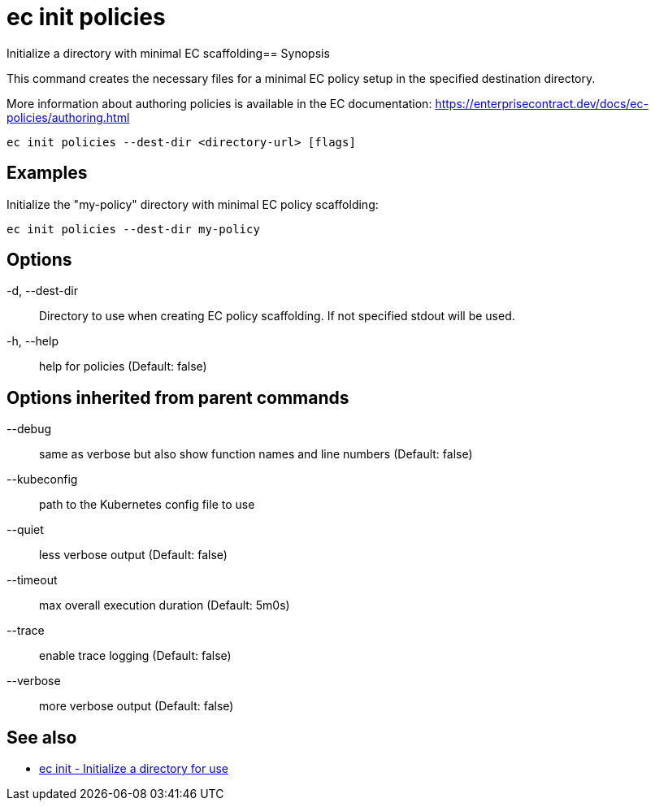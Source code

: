 = ec init policies

Initialize a directory with minimal EC scaffolding== Synopsis

This command creates the necessary files for a minimal EC policy setup in the
specified destination directory.

More information about authoring policies is available in the EC documentation:
https://enterprisecontract.dev/docs/ec-policies/authoring.html

[source,shell]
----
ec init policies --dest-dir <directory-url> [flags]
----

== Examples
Initialize the "my-policy" directory with minimal EC policy scaffolding:

  ec init policies --dest-dir my-policy

== Options

-d, --dest-dir:: Directory to use when creating EC policy scaffolding. If not specified stdout will be used.
-h, --help:: help for policies (Default: false)

== Options inherited from parent commands

--debug:: same as verbose but also show function names and line numbers (Default: false)
--kubeconfig:: path to the Kubernetes config file to use
--quiet:: less verbose output (Default: false)
--timeout:: max overall execution duration (Default: 5m0s)
--trace:: enable trace logging (Default: false)
--verbose:: more verbose output (Default: false)

== See also

 * xref:ec_init.adoc[ec init - Initialize a directory for use]
